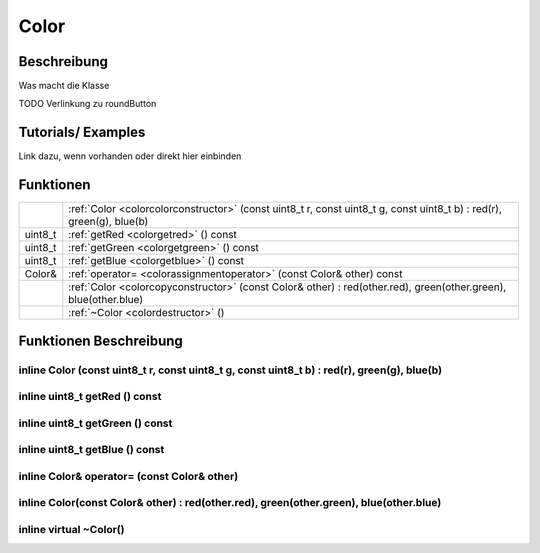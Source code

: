 Color
++++++++

Beschreibung
=============
Was macht die Klasse

TODO Verlinkung zu roundButton 

Tutorials/ Examples
=====================
Link dazu, wenn vorhanden
oder direkt hier einbinden

Funktionen
=============


.. csv-table:: 
    :widths: 100 10000

    , ":ref:`Color <colorcolorconstructor>` (const uint8_t r, const uint8_t g, const uint8_t b) : red(r), green(g), blue(b)"
    uint8_t, ":ref:`getRed <colorgetred>` () const"
    uint8_t, ":ref:`getGreen <colorgetgreen>` () const"
    uint8_t, ":ref:`getBlue <colorgetblue>` () const"
    Color&, ":ref:`operator= <colorassignmentoperator>` (const Color& other) const"
    , ":ref:`Color <colorcopyconstructor>` (const Color& other) : red(other.red), green(other.green), blue(other.blue)"
    , ":ref:`~Color <colordestructor>` ()"
    


Funktionen Beschreibung
=========================

.. _colorColorConstructor:

inline Color (const uint8_t r, const uint8_t g, const uint8_t b) : red(r), green(g), blue(b)
~~~~~~~~~~~~~~~~~~~~~~~~~~~~~~~~~~~~~~~~~~~~~~~~~~~~~~~~~~~~~~~~~~~~~~~~~~~~~~~~~~~~~~~~~~~~~~~~


.. _colorGetRed:

inline uint8_t getRed () const
~~~~~~~~~~~~~~~~~~~~~~~~~~~~~~~~~~~~~~~~~~~~~~~~

.. _colorGetGreen:

inline uint8_t getGreen () const 
~~~~~~~~~~~~~~~~~~~~~~~~~~~~~~~~~~~~~~~~~~~~~~~~

.. _colorGetBlue:

inline uint8_t getBlue () const
~~~~~~~~~~~~~~~~~~~~~~~~~~~~~~~~~~~~~~~~~~~~~~~~

.. _colorAssignmentOperator:

inline Color& operator= (const Color& other)
~~~~~~~~~~~~~~~~~~~~~~~~~~~~~~~~~~~~~~~~~~~~~~~~

.. _colorCopyConstructor:

inline Color(const Color& other) : red(other.red), green(other.green), blue(other.blue)
~~~~~~~~~~~~~~~~~~~~~~~~~~~~~~~~~~~~~~~~~~~~~~~~~~~~~~~~~~~~~~~~~~~~~~~~~~~~~~~~~~~~~~~~~~~~~~~~

.. _colorDestructor:

inline virtual ~Color()
~~~~~~~~~~~~~~~~~~~~~~~~~~~~~~~~~~~~~~~~~~~~~~~~